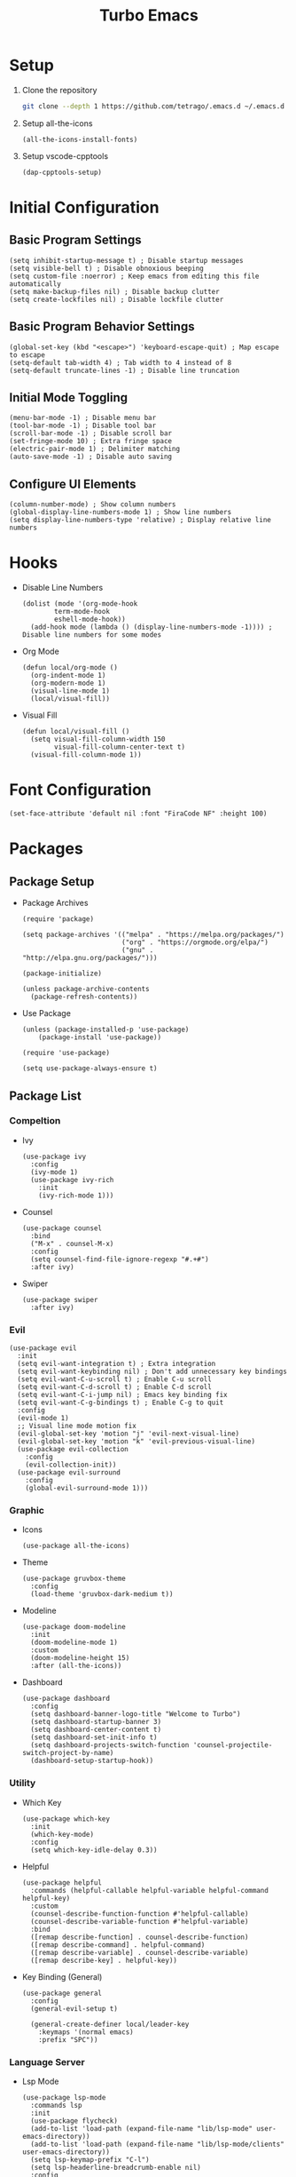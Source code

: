 #+title: Turbo Emacs

* Setup

1. Clone the repository

   #+begin_src sh
     git clone --depth 1 https://github.com/tetrago/.emacs.d ~/.emacs.d
   #+end_src

2. Setup all-the-icons

   #+begin_src elisp
     (all-the-icons-install-fonts)
   #+end_src

3. Setup vscode-cpptools

   #+begin_src elisp
     (dap-cpptools-setup)
   #+end_src

* Initial Configuration

** Basic Program Settings

#+begin_src elisp :tangle yes
  (setq inhibit-startup-message t) ; Disable startup messages
  (setq visible-bell t) ; Disable obnoxious beeping
  (setq custom-file :noerror) ; Keep emacs from editing this file automatically
  (setq make-backup-files nil) ; Disable backup clutter
  (setq create-lockfiles nil) ; Disable lockfile clutter
#+end_src

** Basic Program Behavior Settings

#+begin_src elisp :tangle yes
  (global-set-key (kbd "<escape>") 'keyboard-escape-quit) ; Map escape to escape
  (setq-default tab-width 4) ; Tab width to 4 instead of 8
  (setq-default truncate-lines -1) ; Disable line truncation
#+end_src

** Initial Mode Toggling

#+begin_src elisp :tangle yes
  (menu-bar-mode -1) ; Disable menu bar
  (tool-bar-mode -1) ; Disable tool bar
  (scroll-bar-mode -1) ; Disable scroll bar
  (set-fringe-mode 10) ; Extra fringe space
  (electric-pair-mode 1) ; Delimiter matching
  (auto-save-mode -1) ; Disable auto saving
#+end_src

** Configure UI Elements

#+begin_src elisp :tangle yes
  (column-number-mode) ; Show column numbers
  (global-display-line-numbers-mode 1) ; Show line numbers
  (setq display-line-numbers-type 'relative) ; Display relative line numbers
#+end_src

* Hooks

+ Disable Line Numbers

  #+begin_src elisp :tangle yes
  (dolist (mode '(org-mode-hook
          term-mode-hook
          eshell-mode-hook))
    (add-hook mode (lambda () (display-line-numbers-mode -1)))) ; Disable line numbers for some modes
  #+end_src

+ Org Mode

  #+begin_src elisp :tangle yes
    (defun local/org-mode ()
      (org-indent-mode 1)
      (org-modern-mode 1)
      (visual-line-mode 1)
      (local/visual-fill))
  #+end_src

+ Visual Fill

  #+begin_src elisp :tangle yes
    (defun local/visual-fill ()
      (setq visual-fill-column-width 150
            visual-fill-column-center-text t)
      (visual-fill-column-mode 1))
  #+end_src

* Font Configuration

#+begin_src elisp :tangle yes
  (set-face-attribute 'default nil :font "FiraCode NF" :height 100)
#+end_src

* Packages

** Package Setup

+ Package Archives

  #+begin_src elisp :tangle yes
    (require 'package)

    (setq package-archives '(("melpa" . "https://melpa.org/packages/")
                             ("org" . "https://orgmode.org/elpa/")
                             ("gnu" . "http://elpa.gnu.org/packages/")))

    (package-initialize)

    (unless package-archive-contents
      (package-refresh-contents))
  #+end_src

+ Use Package

  #+begin_src elisp :tangle yes
    (unless (package-installed-p 'use-package)
    	(package-install 'use-package))

    (require 'use-package)

    (setq use-package-always-ensure t)
  #+end_src

** Package List

*** Compeltion

+ Ivy

  #+begin_src elisp :tangle yes
    (use-package ivy
      :config
      (ivy-mode 1)
      (use-package ivy-rich
        :init
        (ivy-rich-mode 1)))
  #+end_src

+ Counsel

  #+begin_src elisp :tangle yes
    (use-package counsel
      :bind
      ("M-x" . counsel-M-x)
      :config
      (setq counsel-find-file-ignore-regexp "#.+#")
      :after ivy)
  #+end_src

+ Swiper

  #+begin_src elisp :tangle yes
    (use-package swiper
      :after ivy)
  #+end_src

*** Evil

#+begin_src elisp :tangle yes
  (use-package evil
    :init
    (setq evil-want-integration t) ; Extra integration
    (setq evil-want-keybinding nil) ; Don't add unnecessary key bindings
    (setq evil-want-C-u-scroll t) ; Enable C-u scroll
    (setq evil-want-C-d-scroll t) ; Enable C-d scroll
    (setq evil-want-C-i-jump nil) ; Emacs key binding fix
    (setq evil-want-C-g-bindings t) ; Enable C-g to quit
    :config
    (evil-mode 1)
    ;; Visual line mode motion fix
    (evil-global-set-key 'motion "j" 'evil-next-visual-line)
    (evil-global-set-key 'motion "k" 'evil-previous-visual-line)
    (use-package evil-collection
      :config
      (evil-collection-init))
    (use-package evil-surround
      :config
      (global-evil-surround-mode 1)))
#+end_src

*** Graphic

+ Icons

  #+begin_src elisp :tangle yes
    (use-package all-the-icons)
  #+end_src

+ Theme

  #+begin_src elisp :tangle yes
    (use-package gruvbox-theme
      :config
      (load-theme 'gruvbox-dark-medium t))
  #+end_src

+ Modeline

  #+begin_src elisp :tangle yes
    (use-package doom-modeline
      :init
      (doom-modeline-mode 1)
      :custom
      (doom-modeline-height 15)
      :after (all-the-icons))
  #+end_src

+ Dashboard

  #+begin_src elisp :tangle yes
    (use-package dashboard
      :config
      (setq dashboard-banner-logo-title "Welcome to Turbo")
      (setq dashboard-startup-banner 3)
      (setq dashboard-center-content t)
      (setq dashboard-set-init-info t)
      (setq dashboard-projects-switch-function 'counsel-projectile-switch-project-by-name)
      (dashboard-setup-startup-hook))
  #+end_src

*** Utility

+ Which Key

  #+begin_src elisp :tangle yes
    (use-package which-key
      :init
      (which-key-mode)
      :config
      (setq which-key-idle-delay 0.3))
  #+end_src

+ Helpful

  #+begin_src elisp :tangle yes
    (use-package helpful
      :commands (helpful-callable helpful-variable helpful-command helpful-key)
      :custom
      (counsel-describe-function-function #'helpful-callable)
      (counsel-describe-variable-function #'helpful-variable)
      :bind
      ([remap describe-function] . counsel-describe-function)
      ([remap describe-command] . helpful-command)
      ([remap describe-variable] . counsel-describe-variable)
      ([remap describe-key] . helpful-key))
  #+end_src

+ Key Binding (General)

  #+begin_src elisp :tangle yes
    (use-package general
      :config
      (general-evil-setup t)

      (general-create-definer local/leader-key
        :keymaps '(normal emacs)
        :prefix "SPC"))
  #+end_src

*** Language Server

+ Lsp Mode

  #+begin_src elisp :tangle yes
    (use-package lsp-mode
      :commands lsp
      :init
      (use-package flycheck)
      (add-to-list 'load-path (expand-file-name "lib/lsp-mode" user-emacs-directory))
      (add-to-list 'load-path (expand-file-name "lib/lsp-mode/clients" user-emacs-directory))
      (setq lsp-keymap-prefix "C-l")
      (setq lsp-headerline-breadcrumb-enable nil)
      :config
      (lsp-enable-which-key-integration t)
      :hook (
         (c-mode . lsp)
         (c++-mode . lsp)
         (cmake-mode . lsp)
         (rust-mode . lsp)
         (lsp-mode . lsp-enable-which-key-integration)))
  #+end_src

+ Lsp Ui

  #+begin_src elisp :tangle yes
    (use-package lsp-ui
      :commands lsp-ui-mode
      :after lsp-mode)
  #+end_src

+ Completion (company)

  #+begin_src elisp :tangle yes
    (use-package company
      :config
      (global-company-mode 1)
      (use-package company-box
        :hook company-mode)
      :after lsp-mode)
  #+end_src

+ Treemacs Support

  #+begin_src elisp :tangle yes
    (use-package lsp-treemacs
      :commands lsp-treemacs-errors-list
      :config
      (lsp-treemacs-sync-mode 1)
      :after (lsp-mode treemacs))
  #+end_src

+ Ivy Compatibility

  #+begin_src elisp :tangle yes
    (use-package lsp-ivy
      :commands lsp-ivy-workspace-symbol
      :after (lsp-mode ivy))
  #+end_src

+ Dap

  #+begin_src elisp :tangle yes
    (use-package dap-mode
      :commands dap-debug
      :config
      (dap-mode 1)
      (dap-ui-mode 1)
      (dap-tooltip-mode 1)
      (dap-ui-controls-mode 1)
      (require 'dap-cpptools))
  #+end_src

*** Tools

**** Project Management (projectile)

  #+begin_src elisp :tangle yes
    (use-package projectile
      :bind-keymap
      ("C-c p" . projectile-command-map)
      :config
      (setq projectile-completion-system 'ivy)
      (projectile-mode 1))
  #+end_src

Counsel integration:

  #+begin_src elisp :tangle yes
    (use-package counsel-projectile
      :after (counsel projectile))
  #+end_src

**** Git Version Control (magit)

  #+begin_src elisp :tangle yes
    (use-package magit
      :commands magit-status)
  #+end_src

**** Org Mode

#+begin_src elisp :tangle yes
  (use-package org
    :commands org-mode
    :pin org
    :hook (org-mode . local/org-mode)
    :config
    (require 'org-mouse)
    (use-package org-modern))
#+end_src

**** Visual Fill Column

Adds padding to the edges of the buffer.

#+begin_src elisp :tangle yes
  (use-package visual-fill-column
    :commands visual-fill-column-mode)
#+end_src

**** Good Scroll

Fixes emacs' jerky scroll behavior.

#+begin_src elisp :tangle yes
  (use-package good-scroll
    :config
    (good-scroll-mode 1))
#+end_src

**** Treemacs

#+begin_src elisp :tangle yes
  (use-package treemacs
    :commands treemacs)
#+end_src

Evil integration:

#+begin_src elisp :tangle yes
  (use-package treemacs-evil
    :after (treemacs evil))
#+end_src

Projectile integration:

#+begin_src elisp :tangle yes
  (use-package treemacs-projectile
    :after (treemacs projectile))
#+end_src

Icons support:

#+begin_src elisp :tangle yes
  (use-package treemacs-icons-dired
    :hook (dired-mode . treemacs-icons-dired-enable-once))
#+end_src

Magit support:

#+begin_src elisp :tangle yes
  (use-package treemacs-magit
    :after (treemacs magit))
#+end_src

*** Languages

+ Rust

  #+begin_src elisp :tangle yes
    (use-package rust-mode
      :commands rust-mode)
  #+end_src

+ CMake

  #+begin_src elisp :tangle yes
    (use-package cmake-mode
      :commands cmake-mode)
  #+end_src

* Key Bindings

+ Basic easy-access commands

  #+begin_src elisp :tangle yes
    (general-define-key
     "C-k" 'counsel-projectile-find-file ; Fuzzy file finder
     "C-i" 'lsp-ui-doc-glance ; Lsp parameters
     "C-b" 'compile ; Compile
     "<f5>" 'projectile-run-project) ; Run project
  #+end_src

+ Evil mode bindings

  #+begin_src elisp :tangle yes
    (general-define-key
     :states 'normal
     "/" 'counsel-grep-or-swiper) ; Search
  #+end_src

+ Leader key bindings

  #+begin_src elisp :tangle yes
    (local/leader-key
      "f" '(counsel-find-file :which-key "browse files")
      "q" '(flycheck-list-errors :which-key "lsp quickfix")
      "p" '(counsel-projectile-switch-project :which-key "open")
      "g" '(magit-status :which-key "git")
      "t" '(treemacs :which-key "tree")
      "d" '(:ignore t :which-key "debug")
      "d l" '(dap-debug :which-key "launch")
      "d e" '(dap-debug-edit-template :which-key "edit"))
  #+end_src

+ Other necessary key bindings

  | Key   | Function             |
  | ---   | --------             |
  | C-l   | Lsp functions        |
  | C-c p | Projectile functions |
